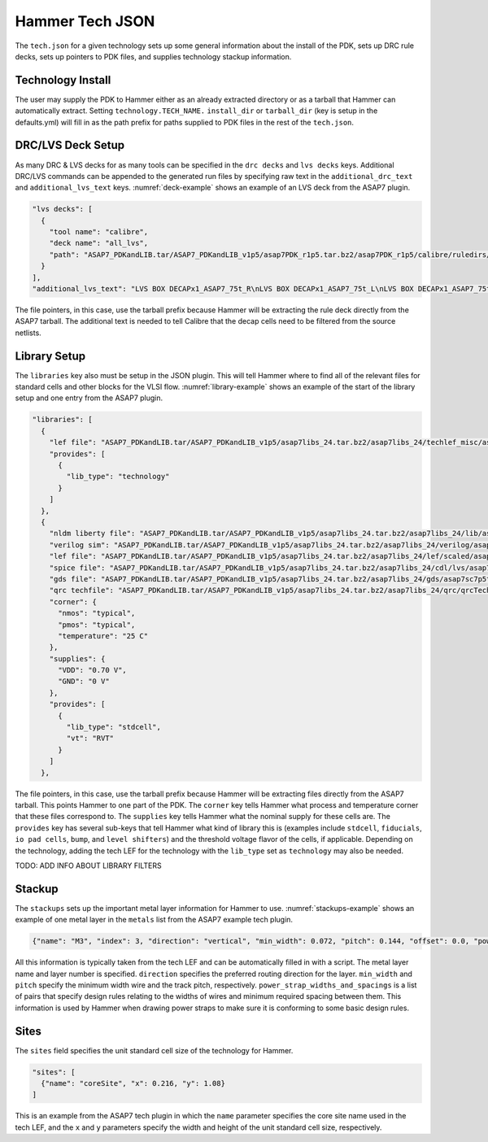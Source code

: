 .. _tech-json:

Hammer Tech JSON
===============================

The ``tech.json`` for a given technology sets up some general information about the install of the PDK, sets up DRC rule decks, sets up pointers to PDK files, and supplies technology stackup information. 

Technology Install
---------------------------------

The user may supply the PDK to Hammer either as an already extracted directory or as a tarball that Hammer can automatically extract. Setting ``technology.TECH_NAME.`` ``install_dir`` or ``tarball_dir`` (key is setup in the defaults.yml) will fill in as the path prefix for paths supplied to PDK files in the rest of the ``tech.json``.

DRC/LVS Deck Setup
---------------------------------

As many DRC & LVS decks for as many tools can be specified in the ``drc decks`` and ``lvs decks`` keys. Additional DRC/LVS commands can be appended to the generated run files by specifying raw text in the ``additional_drc_text`` and ``additional_lvs_text`` keys. :numref:`deck-example` shows an example of an LVS deck from the ASAP7 plugin.

.. _deck-example:
.. code-block:: json

  "lvs decks": [
    {
      "tool name": "calibre",
      "deck name": "all_lvs",
      "path": "ASAP7_PDKandLIB.tar/ASAP7_PDKandLIB_v1p5/asap7PDK_r1p5.tar.bz2/asap7PDK_r1p5/calibre/ruledirs/lvs/lvsRules_calibre_asap7.rul"
    }
  ],
  "additional_lvs_text": "LVS BOX DECAPx1_ASAP7_75t_R\nLVS BOX DECAPx1_ASAP7_75t_L\nLVS BOX DECAPx1_ASAP7_75t_SL\nLVS BOX DECAPx1_ASAP7_75t_SRAM\nLVS BOX DECAPx2_ASAP7_75t_R\nLVS BOX DECAPx2_ASAP7_75t_L\nLVS BOX DECAPx2_ASAP7_75t_SL\nLVS BOX DECAPx2_ASAP7_75t_SRAM\nLVS BOX DECAPx4_ASAP7_75t_R\nLVS BOX DECAPx4_ASAP7_75t_L\nLVS BOX DECAPx4_ASAP7_75t_SL\nLVS BOX DECAPx4_ASAP7_75t_SRAM\nLVS BOX DECAPx6_ASAP7_75t_R\nLVS BOX DECAPx6_ASAP7_75t_L\nLVS BOX DECAPx6_ASAP7_75t_SL\nLVS BOX DECAPx6_ASAP7_75t_SRAM\nLVS BOX DECAPx10_ASAP7_75t_R\nLVS BOX DECAPx10_ASAP7_75t_L\nLVS BOX DECAPx10_ASAP7_75t_SL\nLVS BOX DECAPx10_ASAP7_75t_SRAM\nLVS FILTER DECAPx1_ASAP7_75t_R OPEN\nLVS FILTER DECAPx1_ASAP7_75t_L OPEN\nLVS FILTER DECAPx1_ASAP7_75t_SL OPEN\nLVS FILTER DECAPx1_ASAP7_75t_SRAM OPEN\nLVS FILTER DECAPx2_ASAP7_75t_R OPEN\nLVS FILTER DECAPx2_ASAP7_75t_L OPEN\nLVS FILTER DECAPx2_ASAP7_75t_SL OPEN\nLVS FILTER DECAPx2_ASAP7_75t_SRAM OPEN\nLVS FILTER DECAPx4_ASAP7_75t_R OPEN\nLVS FILTER DECAPx4_ASAP7_75t_L OPEN\nLVS FILTER DECAPx4_ASAP7_75t_SL OPEN\nLVS FILTER DECAPx4_ASAP7_75t_SRAM OPEN\nLVS FILTER DECAPx6_ASAP7_75t_R OPEN\nLVS FILTER DECAPx6_ASAP7_75t_L OPEN\nLVS FILTER DECAPx6_ASAP7_75t_SL OPEN\nLVS FILTER DECAPx6_ASAP7_75t_SRAM OPEN\nLVS FILTER DECAPx10_ASAP7_75t_R OPEN\nLVS FILTER DECAPx10_ASAP7_75t_L OPEN\nLVS FILTER DECAPx10_ASAP7_75t_SL OPEN\nLVS FILTER DECAPx10_ASAP7_75t_SRAM OPEN", 

The file pointers, in this case, use the tarball prefix because Hammer will be extracting the rule deck directly from the ASAP7 tarball. The additional text is needed to tell Calibre that the decap cells need to be filtered from the source netlists.

Library Setup
---------------------------------

The ``libraries`` key also must be setup in the JSON plugin. This will tell Hammer where to find all of the relevant files for standard cells and other blocks for the VLSI flow. :numref:`library-example` shows an example of the start of the library setup and one entry from the ASAP7 plugin.


.. _library-example:
.. code-block:: json

  "libraries": [
    {
      "lef file": "ASAP7_PDKandLIB.tar/ASAP7_PDKandLIB_v1p5/asap7libs_24.tar.bz2/asap7libs_24/techlef_misc/asap7_tech_4x_170803.lef",
      "provides": [
        {
          "lib_type": "technology"
        }
      ]
    },
    {
      "nldm liberty file": "ASAP7_PDKandLIB.tar/ASAP7_PDKandLIB_v1p5/asap7libs_24.tar.bz2/asap7libs_24/lib/asap7sc7p5t_24_SIMPLE_RVT_TT.lib",
      "verilog sim": "ASAP7_PDKandLIB.tar/ASAP7_PDKandLIB_v1p5/asap7libs_24.tar.bz2/asap7libs_24/verilog/asap7sc7p5t_24_SIMPLE_RVT_TT.v",
      "lef file": "ASAP7_PDKandLIB.tar/ASAP7_PDKandLIB_v1p5/asap7libs_24.tar.bz2/asap7libs_24/lef/scaled/asap7sc7p5t_24_R_4x_170912.lef",
      "spice file": "ASAP7_PDKandLIB.tar/ASAP7_PDKandLIB_v1p5/asap7libs_24.tar.bz2/asap7libs_24/cdl/lvs/asap7_75t_R.cdl",
      "gds file": "ASAP7_PDKandLIB.tar/ASAP7_PDKandLIB_v1p5/asap7libs_24.tar.bz2/asap7libs_24/gds/asap7sc7p5t_24_R.gds",
      "qrc techfile": "ASAP7_PDKandLIB.tar/ASAP7_PDKandLIB_v1p5/asap7libs_24.tar.bz2/asap7libs_24/qrc/qrcTechFile_typ03_scaled4xV06",
      "corner": {
        "nmos": "typical",
        "pmos": "typical",
        "temperature": "25 C"
      },
      "supplies": {
        "VDD": "0.70 V",
        "GND": "0 V"
      },
      "provides": [
        {
          "lib_type": "stdcell",
          "vt": "RVT"
        }
      ]
    },

The file pointers, in this case, use the tarball prefix because Hammer will be extracting files directly from the ASAP7 tarball. This points Hammer to one part of the PDK.  The ``corner`` key tells Hammer what process and temperature corner that these files correspond to.  The ``supplies`` key tells Hammer what the nominal supply for these cells are.  The ``provides`` key has several sub-keys that tell Hammer what kind of library this is (examples include ``stdcell``, ``fiducials``,
``io pad cells``, ``bump``, and ``level shifters``) and the threshold voltage flavor of the cells, if applicable. Depending on the technology, adding the tech LEF for the technology with the ``lib_type`` set as ``technology`` may also be needed.

..
TODO: ADD INFO ABOUT LIBRARY FILTERS

Stackup
--------------------------------
The ``stackups`` sets up the important metal layer information for Hammer to use. :numref:`stackups-example` shows an example of one metal layer in the ``metals`` list from the ASAP7 example tech plugin.   

.. _stackups-example:
.. code-block:: json

        {"name": "M3", "index": 3, "direction": "vertical", "min_width": 0.072, "pitch": 0.144, "offset": 0.0, "power_strap_widths_and_spacings": [{"width_at_least": 0.0, "min_spacing": 0.072}], "power_strap_width_table": [0.072, 0.36, 0.648, 0.936, 1.224, 1.512]}

All this information is typically taken from the tech LEF and can be automatically filled in with a script. The metal layer name and layer number is specified. ``direction`` specifies the preferred routing direction for the layer. ``min_width`` and ``pitch`` specify the minimum width wire and the track pitch, respectively.  ``power_strap_widths_and_spacings`` is a list of pairs that specify design rules relating to the widths of wires and minimum required spacing between them. This information is used by Hammer when drawing power straps to make sure it is conforming to some basic design rules. 

        
Sites
--------------------------------
The ``sites`` field specifies the unit standard cell size of the technology for Hammer.

.. _sites-example:
.. code-block:: json

  "sites": [
    {"name": "coreSite", "x": 0.216, "y": 1.08}
  ]

This is an example from the ASAP7 tech plugin in which the ``name`` parameter specifies the core site name used in the tech LEF, and the ``x`` and ``y`` parameters specify the width and height of the unit standard cell size, respectively.
